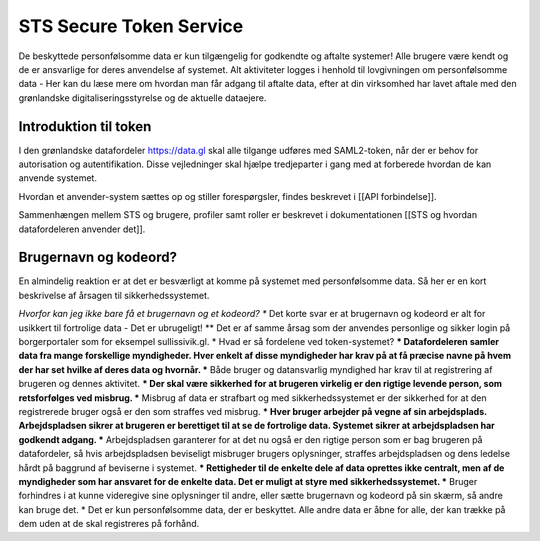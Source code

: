 STS Secure Token Service
========================

De beskyttede personfølsomme data er kun tilgængelig for godkendte og aftalte systemer! Alle brugere være kendt og de er ansvarlige for deres anvendelse af systemet. Alt aktiviteter logges i henhold til lovgivningen om personfølsomme data - Her kan du læse mere om hvordan man får adgang til aftalte data, efter at din virksomhed har lavet aftale  med den grønlandske digitaliseringsstyrelse og de aktuelle dataejere.

Introduktion til token
----------------------

I den grønlandske datafordeler https://data.gl skal alle tilgange udføres med SAML2-token, når der er behov for autorisation og autentifikation. Disse vejledninger skal hjælpe tredjeparter i gang med at forberede hvordan de kan anvende systemet. 

Hvordan et anvender-system sættes op og stiller forespørgsler, findes beskrevet i [[API forbindelse]].

Sammenhængen mellem STS og brugere, profiler samt roller er beskrevet i dokumentationen [[STS og hvordan datafordeleren anvender det]].

Brugernavn og kodeord?
----------------------

En almindelig reaktion er at det er besværligt at komme på systemet med personfølsomme data. Så her er en kort beskrivelse af årsagen til sikkerhedssystemet.

*Hvorfor kan jeg ikke bare få et brugernavn og et kodeord?
** Det korte svar er at brugernavn og kodeord er alt for usikkert til fortrolige data - Det er ubrugeligt!
** Det er af samme årsag som der anvendes personlige og sikker login på borgerportaler som for eksempel sullissivik.gl.
* Hvad er så fordelene ved token-systemet?
*** Datafordeleren samler data fra mange forskellige myndigheder. Hver enkelt af disse myndigheder har krav på at få præcise navne på hvem der har set hvilke af deres data og hvornår.
*** Både bruger og datansvarlig myndighed har krav til at registrering af brugeren og dennes aktivitet.
*** Der skal være sikkerhed for at brugeren virkelig er den rigtige levende person, som retsforfølges ved misbrug.
*** Misbrug af data er strafbart og med sikkerhedssystemet er der sikkerhed for at den registrerede bruger også er den som straffes ved misbrug.
*** Hver bruger arbejder på vegne af sin arbejdsplads. Arbejdspladsen sikrer at brugeren er berettiget til at se de fortrolige data. Systemet sikrer at arbejdspladsen har godkendt adgang. 
*** Arbejdspladsen garanterer for at det nu også er den rigtige person som er bag brugeren på datafordeler, så hvis arbejdspladsen beviseligt misbruger brugers oplysninger, straffes arbejdspladsen og dens ledelse hårdt på baggrund af beviserne i systemet.
*** Rettigheder til de enkelte dele af data oprettes ikke centralt, men af  de myndigheder som har ansvaret for de enkelte data. Det er muligt at styre med sikkerhedssystemet.
*** Bruger forhindres i at kunne videregive sine oplysninger til andre, eller sætte brugernavn og kodeord på sin skærm, så andre kan bruge det.
* Det er kun personfølsomme data, der er beskyttet. Alle andre data er åbne for alle, der kan trække på dem uden at de skal registreres på forhånd.
